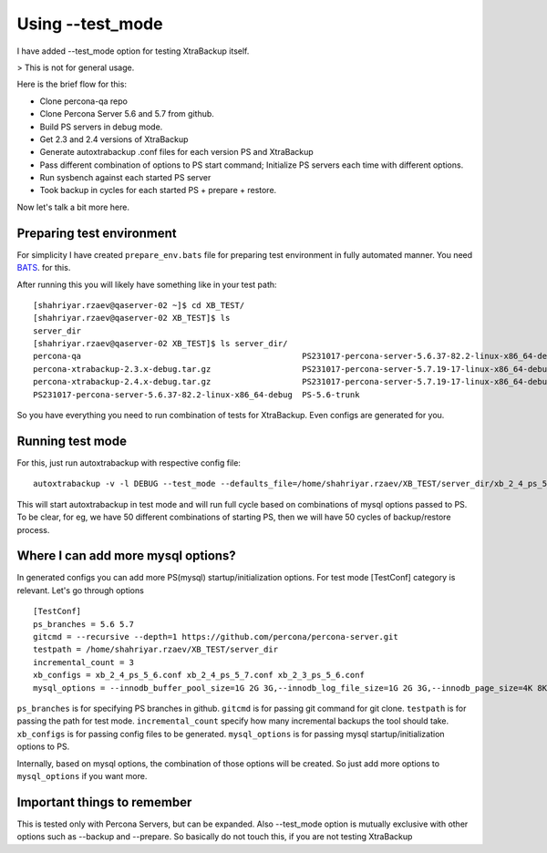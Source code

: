Using --test_mode
================

I have added --test_mode option for testing XtraBackup itself.

> This is not for general usage.

Here is the brief flow for this:

* Clone percona-qa repo
* Clone Percona Server 5.6 and 5.7 from github.
* Build PS servers in debug mode.
* Get 2.3 and 2.4 versions of XtraBackup
* Generate autoxtrabackup .conf files for each version PS and XtraBackup
* Pass different combination of options to PS start command; Initialize PS servers each time with different options.
* Run sysbench against each started PS server
* Took backup in cycles for each started PS + prepare + restore.

Now let's talk a bit more here.

Preparing test environment
--------------------------

For simplicity I have created ``prepare_env.bats`` file for preparing test environment in fully automated manner.
You need BATS_. for this.

.. _BATS: https://github.com/sstephenson/bats

After running this you will likely have something like in your test path:


::

        [shahriyar.rzaev@qaserver-02 ~]$ cd XB_TEST/
        [shahriyar.rzaev@qaserver-02 XB_TEST]$ ls
        server_dir
        [shahriyar.rzaev@qaserver-02 XB_TEST]$ ls server_dir/
        percona-qa                                              PS231017-percona-server-5.6.37-82.2-linux-x86_64-debug.tar.gz  PS-5.6-trunk_dbg  xb_2_3_ps_5_6.conf
        percona-xtrabackup-2.3.x-debug.tar.gz                   PS231017-percona-server-5.7.19-17-linux-x86_64-debug           PS-5.7-trunk      xb_2_4_ps_5_6.conf
        percona-xtrabackup-2.4.x-debug.tar.gz                   PS231017-percona-server-5.7.19-17-linux-x86_64-debug.tar.gz    PS-5.7-trunk_dbg  xb_2_4_ps_5_7.conf
        PS231017-percona-server-5.6.37-82.2-linux-x86_64-debug  PS-5.6-trunk                                                   target

So you have everything you need to run combination of tests for XtraBackup. Even configs are generated for you.


Running test mode
-----------------

For this, just run autoxtrabackup with respective config file:

::

    autoxtrabackup -v -l DEBUG --test_mode --defaults_file=/home/shahriyar.rzaev/XB_TEST/server_dir/xb_2_4_ps_5_7.conf

This will start autoxtrabackup in test mode and will run full cycle based on combinations of mysql options passed to PS.
To be clear, for eg, we have 50 different combinations of starting PS, then we will have 50 cycles of backup/restore process.


Where I can add more mysql options?
-----------------------------------

In generated configs you can add more PS(mysql) startup/initialization options.
For test mode [TestConf] category is relevant. Let's go through options

::

    [TestConf]
    ps_branches = 5.6 5.7
    gitcmd = --recursive --depth=1 https://github.com/percona/percona-server.git
    testpath = /home/shahriyar.rzaev/XB_TEST/server_dir
    incremental_count = 3
    xb_configs = xb_2_4_ps_5_6.conf xb_2_4_ps_5_7.conf xb_2_3_ps_5_6.conf
    mysql_options = --innodb_buffer_pool_size=1G 2G 3G,--innodb_log_file_size=1G 2G 3G,--innodb_page_size=4K 8K 16K 32K 64K

``ps_branches`` is for specifying PS branches in github.
``gitcmd`` is for passing git command for git clone.
``testpath`` is for passing the path for test mode.
``incremental_count`` specify how many incremental backups the tool should take.
``xb_configs`` is for passing config files to be generated.
``mysql_options`` is for passing mysql startup/initialization options to PS.

Internally, based on mysql options, the combination of those options will be created.
So just add more options to ``mysql_options`` if you want more.


Important things to remember
-----------------------------

This is tested only with Percona Servers, but can be expanded.
Also --test_mode option is mutually exclusive with other options such as --backup and --prepare.
So basically do not touch this, if you are not testing XtraBackup